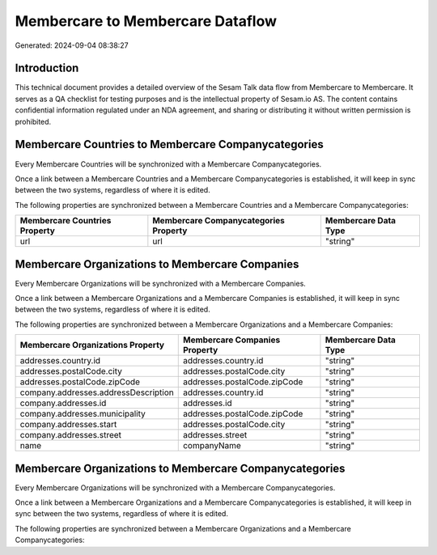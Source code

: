 =================================
Membercare to Membercare Dataflow
=================================

Generated: 2024-09-04 08:38:27

Introduction
------------

This technical document provides a detailed overview of the Sesam Talk data flow from Membercare to Membercare. It serves as a QA checklist for testing purposes and is the intellectual property of Sesam.io AS. The content contains confidential information regulated under an NDA agreement, and sharing or distributing it without written permission is prohibited.

Membercare Countries to Membercare Companycategories
----------------------------------------------------
Every Membercare Countries will be synchronized with a Membercare Companycategories.

Once a link between a Membercare Countries and a Membercare Companycategories is established, it will keep in sync between the two systems, regardless of where it is edited.

The following properties are synchronized between a Membercare Countries and a Membercare Companycategories:

.. list-table::
   :header-rows: 1

   * - Membercare Countries Property
     - Membercare Companycategories Property
     - Membercare Data Type
   * - url
     - url
     - "string"


Membercare Organizations to Membercare Companies
------------------------------------------------
Every Membercare Organizations will be synchronized with a Membercare Companies.

Once a link between a Membercare Organizations and a Membercare Companies is established, it will keep in sync between the two systems, regardless of where it is edited.

The following properties are synchronized between a Membercare Organizations and a Membercare Companies:

.. list-table::
   :header-rows: 1

   * - Membercare Organizations Property
     - Membercare Companies Property
     - Membercare Data Type
   * - addresses.country.id
     - addresses.country.id
     - "string"
   * - addresses.postalCode.city
     - addresses.postalCode.city
     - "string"
   * - addresses.postalCode.zipCode
     - addresses.postalCode.zipCode
     - "string"
   * - company.addresses.addressDescription
     - addresses.country.id
     - "string"
   * - company.addresses.id
     - addresses.id
     - "string"
   * - company.addresses.municipality
     - addresses.postalCode.zipCode
     - "string"
   * - company.addresses.start
     - addresses.postalCode.city
     - "string"
   * - company.addresses.street
     - addresses.street
     - "string"
   * - name
     - companyName
     - "string"


Membercare Organizations to Membercare Companycategories
--------------------------------------------------------
Every Membercare Organizations will be synchronized with a Membercare Companycategories.

Once a link between a Membercare Organizations and a Membercare Companycategories is established, it will keep in sync between the two systems, regardless of where it is edited.

The following properties are synchronized between a Membercare Organizations and a Membercare Companycategories:

.. list-table::
   :header-rows: 1

   * - Membercare Organizations Property
     - Membercare Companycategories Property
     - Membercare Data Type


